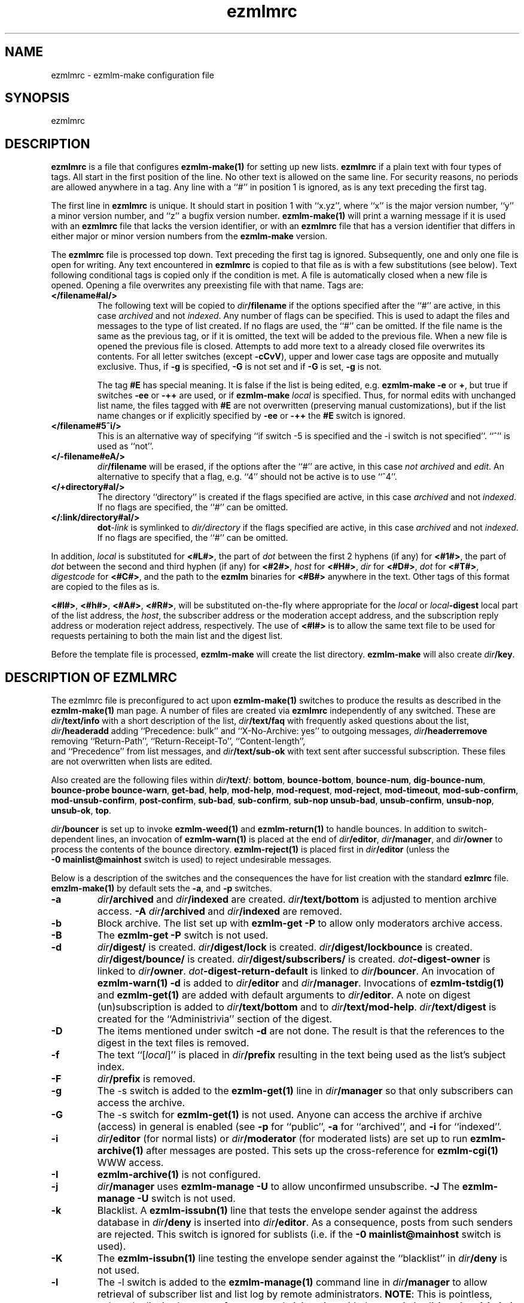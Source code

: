 .\" $Id$
.TH ezmlmrc 5
.UC 4
.SH NAME
ezmlmrc \- ezmlm-make configuration file
.SH SYNOPSIS
ezmlmrc
.SH DESCRIPTION
.LP
.B ezmlmrc
is a file that configures
.B ezmlm-make(1)
for setting up new lists.
.B ezmlmrc
if a plain text with four types
of tags. All start in
the first position of the line.
No other text is allowed on the same line. For
security reasons, no periods are allowed anywhere in a tag.
Any line with a ``#'' in position 1 is ignored,
as is any text preceding the first tag.

The first line
in
.B ezmlmrc
is unique. It should start in position 1 with ``x.yz'', where
``x'' is the major version number, ``y'' a minor version number, and ``z''
a bugfix version number.
.B ezmlm-make(1)
will print a warning message if it is used with an
.B ezmlmrc
file that lacks the version identifier, or with an
.B ezmlmrc
file that has a version identifier that differs in
either major or minor version numbers from the
.B ezmlm-make
version.

The
.B ezmlmrc
file is processed top down. Text preceding the first tag is ignored.
Subsequently, one and only one file is open for writing. Any text encountered
in
.B ezmlmrc
is copied to that file as is with a few substitutions (see below). Text
following conditional tags is copied only if the condition is met. A file is
automatically closed when a new file is opened. Opening a file overwrites
any preexisting file with that name.
Tags are:

.TP
.B </filename#aI/>
The following text will be copied to
.IR dir\fB/filename
if the options specified after the ``#'' are active, in this case
.I archived
and not
.IR indexed .
Any number of flags can be specified. This is used to adapt the files and
messages to the type of list created. If no flags are
used, the ``#'' can be omitted. If the file name is the same as the previous
tag, or if it is omitted, the text will be added to the previous file.
When a new file is opened the previous file is closed. Attempts to add
more text to a already closed file overwrites its contents.
For all letter switches (except
.BR \-cCvV ),
upper and lower
case tags are opposite and mutually exclusive. Thus, if
.B \-g
is specified,
.B \-G
is not set and
if
.B \-G
is set,
.B -g
is not.

The tag
.B #E
has special meaning. It is false if the list is being edited, e.g.
.B ezmlm-make
.B \-e
or
.BR \+ ,
but true
if switches
.B \-ee
or
.BR \-++
are used, or if
.B ezmlm-make
.I local
is specified. Thus, for normal edits with unchanged list name, the files
tagged with
.B #E
are not overwritten (preserving manual customizations), but if the list name
changes or if explicitly specified by
.B \-ee
or
.BR \-++
the
.B #E
switch is ignored.

.TP
.B </filename#5^i/>
This is an alternative way of specifying ``if switch \-5 is specified and
the \-i switch is not specified''. ``^'' is used as ``not''.
.TP
.B </-filename#eA/>
.IR dir\fB/filename
will be erased, if the options after the ``#'' are active, in this case
.I not archived
and
.IR edit .
An alternative to specify that a flag, e.g. ``4'' should not be active is
to use ``^4''.
.TP
.B </+directory#aI/>
The directory ``directory'' is created if the flags specified are active, in
this case
.I archived
and not
.IR indexed .
If no flags are specified, the ``#'' can be
omitted.
.TP
.B </:link/directory#aI/>
.B dot\fI\-link
is symlinked to
.I dir/directory
if the flags specified are active, in
this case
.I archived
and not
.IR indexed .
If no flags are specified, the ``#'' can be
omitted.
.PP
In addition,
.I local
is substituted for
.BR <#L#> ,
the part of
.I dot
between the first 2 hyphens (if any) for
.BR <#1#> ,
the part of
.I dot
between the second and third hyphen (if any) for
.BR <#2#> ,
.I host
for
.BR <#H#> ,
.I dir
for
.BR <#D#> ,
.I dot
for
.BR <#T#> ,
.I digestcode
for
.BR <#C#> ,
and the path to the
.B ezmlm
binaries for
.BR <#B#>
anywhere in the text. Other tags of this format are copied to the files as is.

.BR <#l#> ,
.BR <#h#> ,
.BR <#A#> ,
.BR <#R#> ,
will be substituted on-the-fly where appropriate for the
.IR local
or
.IR local\fB\-digest
local part of the list address, the
.IR host ,
the subscriber address or the moderation accept address,
and the subscription reply address or moderation reject address, respectively.
The use of
.BR <#l#>
is to allow the same text file to be used for requests pertaining to both
the main list and the digest list.

Before the template file is processed,
.B ezmlm-make
will create the list directory.
.B ezmlm-make
will also create
.IR dir\fB/key .
.SH "DESCRIPTION OF EZMLMRC"
The ezmlmrc file is preconfigured to act upon
.B ezmlm-make(1)
switches to produce the results as described in the
.B ezmlm-make(1)
man page.
A number of files are created via
.B ezmlmrc
independently of any switched. These are
.I dir\fB/text/info
with a short description of the list,
.I dir\fB/text/faq
with frequently asked questions about the list,
.I dir\fB/headeradd
adding ``Precedence: bulk'' and ``X-No-Archive: yes'' to outgoing messages,
.I dir\fB/headerremove
removing ``Return-Path'', ``Return-Receipt-To'', ``Content-length'',
 and ``Precedence'' from list messages, and
.I dir\fB/text/sub-ok
with text sent after successful subscription. These files are not overwritten
when lists are edited.

Also created are the following files within
.IR dir\fB/text/ :
.BR bottom ,
.BR bounce-bottom ,
.BR bounce-num ,
.BR dig-bounce-num ,
.BR bounce-probe
.BR bounce-warn ,
.BR get-bad ,
.BR help ,
.BR mod-help ,
.BR mod-request ,
.BR mod-reject ,
.BR mod-timeout ,
.BR mod-sub-confirm ,
.BR mod-unsub-confirm ,
.BR post-confirm ,
.BR sub-bad ,
.BR sub-confirm ,
.BR sub-nop
.BR unsub-bad ,
.BR unsub-confirm ,
.BR unsub-nop ,
.BR unsub-ok ,
.BR top .

.I dir\fB/bouncer
is set up to invoke
.B ezmlm-weed(1)
and
.B ezmlm-return(1)
to handle bounces.
In addition to switch-dependent lines, an invocation of
.B ezmlm-warn(1)
is placed at the end of
.IR dir\fB/editor ,
.IR dir\fB/manager ,
and
.I dir\fB/owner
to process the contents of the bounce directory.
.BR ezmlm-reject(1)
is placed first in
.I dir\fB/editor
(unless the
.B \-0\ mainlist@mainhost
switch is used) to reject undesirable messages.

Below is a description of the switches and the consequences
the have for list creation with the standard
.B ezlmrc
file.
.B emzlm-make(1)
by default sets the
.BR \-a ,
and
.B \-p
switches.
.TP
.B \-a
.I dir\fB/archived
and
.I dir\fB/indexed
are created.
.I dir\fB/text/bottom
is adjusted to mention archive access.
.B \-A
.I dir\fB/archived
and
.I dir\fB/indexed
are removed.
.TP
.B \-b
Block archive. The list set up with
.B ezmlm-get -P
to allow only moderators archive access.
.TP
.B \-B
The
.B ezmlm-get -P
switch is not used.
.TP
.B \-d
.I dir\fB/digest/
is created.
.I dir\fB/digest/lock
is created.
.I dir\fB/digest/lockbounce
is created.
.I dir\fB/digest/bounce/
is created.
.I dir\fB/digest/subscribers/
is created.
.I dot\fB-digest-owner
is linked to
.IR dir\fB/owner .
.I dot\fB-digest-return-default
is linked to
.IR dir\fB/bouncer .
An invocation of
.B ezmlm-warn(1) -d
is added to
.I dir\fB/editor
and
.IR dir\fB/manager .
Invocations of
.B ezmlm-tstdig(1)
and
.B ezmlm-get(1)
are added with default arguments to
.IR dir\fB/editor .
A note on digest (un)subscription is added to
.I dir\fB/text/bottom
and to
.IR dir\fB/text/mod-help .
.I dir\fB/text/digest
is created for the ``Administrivia'' section of the digest.
.TP
.B \-D
The items mentioned under switch
.B \-d
are not done. The result is that the references to the digest
in the text files is removed.
.TP
.B \-f
The text ``[\fIlocal\fR]'' is placed in
.I dir\fB/prefix
resulting in the text being used as the list's subject index.
.TP
.B \-F
.I dir\fB/prefix
is removed.
.TP
.B \-g
The -s switch is added to the
.B ezmlm-get(1)
line in
.I dir\fB/manager
so that only subscribers can access the archive.
.TP
.B \-G
The -s switch for
.B ezmlm-get(1)
is not used. Anyone can access the archive if archive (access) in general
is enabled (see
.B \-p
for ``public'',
.B \-a
for ``archived'', and
.B \-i
for ``indexed''.
.TP
.B \-i
.I dir\fB/editor
(for normal lists)
or
.I dir\fB/moderator
(for moderated lists)
are set up to run
.B ezmlm-archive(1)
after messages are posted. This sets up the cross-reference for
.B ezmlm-cgi(1)
WWW access.
.TP
.B \-I
.B ezmlm-archive(1)
is not configured.
.TP
.B \-j
.I dir\fB/manager
uses
.B ezmlm-manage -U
to allow unconfirmed unsubscribe.
.B \-J
The
.B ezmlm-manage -U
switch is not used.
.TP
.B \-k
Blacklist. A
.B ezmlm-issubn(1)
line that tests the envelope sender against the address database in
.I dir\fB/deny
is inserted into
.IR dir\fB/editor .
As a consequence, posts from such senders are rejected. This switch is ignored
for sublists (i.e. if the
.B \-0\ mainlist@mainhost
switch is used).
.TP
.B \-K
The
.B ezmlm-issubn(1)
line testing the envelope sender against the ``blacklist'' in
.I dir\fB/deny
is not used.
.TP
.B \-l
The -l switch is added to the
.B ezmlm-manage(1)
command line in
.I dir\fB/manager
to allow retrieval of subscriber list and list log by remote administrators.
.BR NOTE :
This is pointless, unless the list is also set up for remote administration
with the
.B \-r
switch.
.I dir\fB/text/mod-help
is adjusted.
.TP
.B \-L
Do not allow access to the subscriber list under any circumstances. The
.B ezmlm-manage(1)
\-l switch is not specified.
.TP
.B \-m
Message moderation.
.I dir\fB/modpost
is created.
.I dir\fB/editor
is set up with
.B ezmlm-store(1)
instead of
.BR ezmlm-send(1) .a
.I dir\fB/moderator
is set up with
.BR ezmlm-moderate(1) ,
and
.BR ezmlm-clean(1) .
.I dot\fB/\-accept-default
and
.I dot\fB/-reject-default
are linked to
.IR dir\fB/moderator .
.I dir\fB/text/mod-help
is adjusted.
Special action is taken when the
.B \-m
switch is combined with
.BR \-u .
In this case, the setup is as for the
.B \-m
switch alone, but
.I dir\fB/editor
is set up with
.B ezmlm-gate(1)
which will fork
.B ezmlm-send(1)
for posts with an envelope sender that is a subscriber or a moderator, and
for
.B ezmlm-store(1)
for posts with other envelope senders. The consequence is that posts from
subscribers (with the usual caveats for SENDER checks) are posted directly,
whereas other posts are sent for moderation.
.TP
.B \-M
No message moderation.
.I dir\fB/editor
is set up with
.B ezmlm-send(1)
as usual.
.I dir\fB/moderator
is removed.
.TP
.B \-n
Allow text file editing.
.ezmlm-manage(1)
in
.I dir\fB/manager
is set up with the \-e switch to allow remote admins to via E-mail edit
the files in
.IR dir\fB/text/ .
.BR NOTE :
This is pointless, unless the list is also set up for remote administration
with the
.B \-r
switch.
.I dir\fB/text/mod-help
is adjusted.
.TP
.B \-N
Remote editing of files in
.I dir\fB/text
is not allowed.
The -e switch for
.B ezmlm-manage
will not be used. 
.TP
.B \-o
For moderated lists, the
.B ezmlm-store -P
switch is used so that posts from non-moderators are rejected rather than
sent for moderation. This is for some announcement lists.
.TP
.B \-O
The
.B ezmlm-store -P
switch is not used.
.TP
.B \-p
Public.
.I dir\fB/public
is created.
.TP
.B \-P
Not public.
.I dir\fB/public
is removed.
.TP
.B \-q
A line with
.B ezmlm-request(1)
is added to
.I dir\manager
to service commands in the ``Subject'' line of messages sent to the
``list-request'' address.
.TP
.B \-Q
.B ezmlm-request(1)
is not used.
.TP
.B \-r
Remote admin.
.I dir\fB/remote
is created.
.I dir\fB/text/mod-help
is adjusted.
.TP
.B \-R
.I dir\fB/remote
is removed.
.TP
.B \-s
Subscription moderation.
.I dir\fB/modsub
is created.
.I dir\fB/text/mod-help
is adjusted.
.I dir\fB/text/sub-confirm
is adjusted.
.TP
.B \-S
.I dir\fB/modsub
is removed.
.TP
.B \-t
.I dir\fB/text/trailer
is created with instructions on how to unsubscribe.
.TP
.B \-T
.I dir\fB/text/trailer
is removed.
.TP
.B \-u
User-only posts.
.I dir\fB/editor
is set up with an
.B ezmlm-issubn(1)
line to check the envelope sender against the subscriber address databases.
If the sender is not found, the post is rejected. This results in
subscriber-only posts, with the usual caveats for SENDER checks.
Special action is taken when the
.B \-u
switch is combined with
.BR \-m .
In this case, the setup is as for the
.B \-m
switch alone, but
.I dir\fB/editor
is set up with
.B ezmlm-gate(1)
which will fork
.B ezmlm-send(1)
for posts with an envelope sender that is a subscriber or a moderator, and
for
.B ezmlm-store(1)
for posts with other envelope senders.
.B ezmlm-clean(1)
is set up with the \-R switch.
The consequence is that posts from
subscribers (with the usual caveats for SENDER checks) are posted directly,
whereas other posts are sent for moderation.
.B ezmlm-clean(1)
is set up with the \-R switch.
Thus, ignored posts are silently
removed rather than returned to sender.
.TP
.B \-U
The
.B ezmlm-issubn(1)
line
restricting posts by envelope sender is not used.
.TP
.B \-w
The
Remove the
.B ezmlm-warn(1)
invocations from the list setup. It is assumed that
.B ezmlm-warn(1)
for both
.I local@host
and
.I local-digest@host
will be run by other means, such as crond.
If the
.B \-6
switch is used with this switch, the local list name will be added to the
SQL config info for
.I dir\fB/sql
and
.I dir\fB/digest/sql .
This is to support building the main list for a distributed list using
a SQL address database. In addition,
.B ezmlm-receipt(1)
will be set up for bounce handling in
.I dir\fB/bouncer
instead of
.BR ezmlm-return(1).
.TP
.B \-W
No action taken.
.TP
.B \-xyzXYZ
User configurable. By default, if the
.B \-x
switch is specified,
.I dir\fB/mimeremove 
is created. This file contains many MIME types not routinely supported.
MIME types in
.I dir\fB/mimeremove are stripped from multipart posts before archiving
and distribution.
To view the list of
MIME types, see
.B ezmlmrc
or create a list and list
.IR dir\fB/mimeremove .
In addition
.I dir\fB/msgsize
is created containing ``40000:2'' causing
.B ezmlm-reject(1)
to reject all posts that have a body of less than 2 bytes (empty) or
more than 40000 bytes (too large).
.TP
.B \-0\fI\ mainlist@mainhost
.I dir\fB/sublist
is created with ``mainlist@mainhost''.
.B dir\fB/ezmlm-reject
is not used in
.I dir\fB/editor
to avoid rejecting messages that the main list has accepted.
.TP
.B \-3\fI\ fromarg
The list is set up to add ``from'' to
.I dir/fB/headerremove
and
.B From:\fI fromarg
to
.IR dir\fB/headeradd .
This replaces the incoming ``From:'' header as desirable for some announcement
lists.
.TP
.B \-4\fI\ tstdigopts
.I tstdigopts
will be used as the arguments for
.ezmlm-tstdig(1)
in
.IR dir\fB/editor .
This must be both switches and their arguments for
.BR ezmlm-tstdig(1) .
.BR NOTE :
This is pointless, unless the list is also set up for digests
with the
.B \-d
switch.
.TP
.B \-5\fI\ owner@ownerhost
.I owner@ownerhost is placed in
.I dir\fB/owner
so that mail to ``list-owner'' is forwarded to that address, rather than
being stored in
.IR dir\fB/Mailbox .
If the address does not start with an underscore or alphanumeric character,
the argument must start with an ampersand.
.TP
.B \-6\fI\ host:port:user:password:datab:table
.TP
The string, followed by the list name is placed in
.IR dir\fB/sql .
The same string with ``table'' suffixed with ``_allow'', ``_digest'',
and ``_mod'' is placed in
.IR dir\fB/allow/sql ,
.IR dir\fB/digest/sql ,
and
.I dir\fB/mod/sql
respectively.
.B \-7\fI\ /msgmodPath
.I msgmodPath
is placed in
.IR dir\fB/modpost
is the list is set up for message moderation with the
.B \-m
switch.
.TP
.B \-8\fI\ /submodPath
.I submodPath
is placed in
.IR dir\fB/modsub
is the list is set up for subscription moderation with the
.B \-s
switch.
.TP
.B \-9\fI\ /remoteAdminPath
.I remoteAdminPath
is placed in
.IR dir\fB/remote
is the list is set up for remote administration with the
.B \-r
switch.
.SH "SEE ALSO"
ezmlm(5),
ezmlm-clean(1),
ezmlm-gate(1),
ezmlm-get(1),
ezmlm-issubn(1),
ezmlm-make(1),
ezmlm-manage(1),
ezmlm-moderate(1),
ezmlm-request(1),
ezmlm-return(1),
ezmlm-send(1),
ezmlm-store(1),
ezmlm-tstdig(1),
ezmlm-warn(1),
